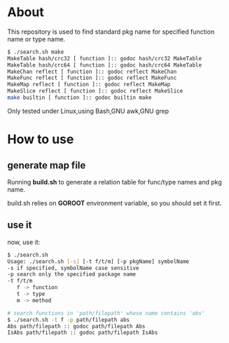 * About

  This repository is used to find standard pkg name for specified function name or type name.

	#+BEGIN_SRC sh
      $ ./search.sh make
      MakeTable hash/crc32 [ function ]:: godoc hash/crc32 MakeTable
      MakeTable hash/crc64 [ function ]:: godoc hash/crc64 MakeTable
      MakeChan reflect [ function ]:: godoc reflect MakeChan
      MakeFunc reflect [ function ]:: godoc reflect MakeFunc
      MakeMap reflect [ function ]:: godoc reflect MakeMap
      MakeSlice reflect [ function ]:: godoc reflect MakeSlice
      make builtin [ function ]:: godoc builtin make
	#+END_SRC

  Only tested under Linux,using Bash,GNU awk,GNU grep
  
* How to use

** generate map file

   Running *build.sh* to generate a relation table for func/type names and pkg name.

   build.sh relies on *GOROOT* environment variable, so you should set it first.

** use it

   now, use it:
   #+BEGIN_SRC sh
     $ ./search.sh 
     Usage: ./search.sh [-s] [-t f/t/m] [-p pkgName] symbolName
     -s if specified, symbolName case sensitive
     -p search only the specified package name
     -t f/t/m
        f -> function
        t -> type
        m -> method
        
     # search functions in 'path/filepath' whose name contains 'abs'
     $ ./search.sh -t f -p path/filepath abs
     Abs path/filepath :: godoc path/filepath Abs
     IsAbs path/filepath :: godoc path/filepath IsAbs
   #+END_SRC
